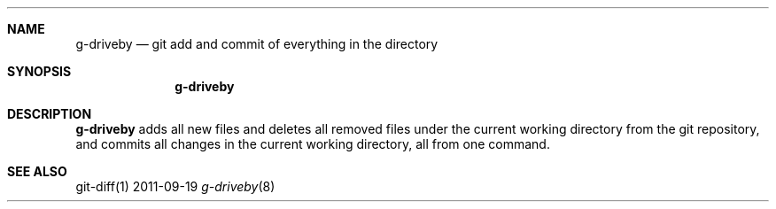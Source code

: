 .Dd 2011-09-19
.Dt g-driveby 8
.Sh NAME
.Nm g-driveby
.Nd "git add and commit of everything in the directory"
.Sh SYNOPSIS
.Nm g-driveby
.Sh DESCRIPTION
.Nm g-driveby
adds all new files and deletes all removed files under the current working
directory from the git repository, 
and commits all changes in the current working directory, all from
one command.
.Sh SEE ALSO
git-diff(1)

